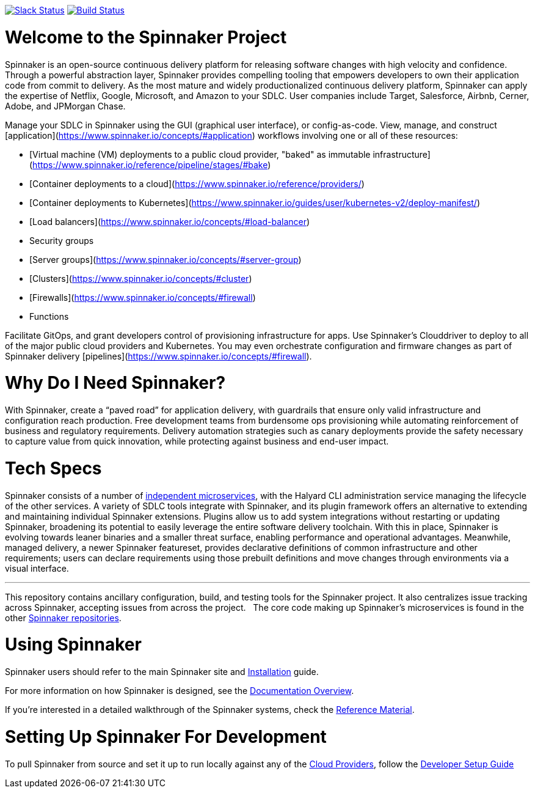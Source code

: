 :doctype: book

image:http://join.spinnaker.io/badge.svg[Slack Status,link=http://join.spinnaker.io]
image:https://travis-ci.org/spinnaker/spinnaker.svg?branch=master["Build Status", link="https://travis-ci.org/spinnaker/spinnaker"]

= Welcome to the Spinnaker Project

Spinnaker is an open-source continuous delivery platform for releasing software changes with high velocity and confidence.
Through a powerful abstraction layer, Spinnaker provides compelling tooling that empowers developers to own their application code from commit to delivery. As the most mature and widely productionalized continuous delivery platform, Spinnaker can apply the expertise of Netflix, Google, Microsoft,
 and Amazon to your SDLC. User companies include Target, Salesforce, Airbnb, Cerner, Adobe, and JPMorgan Chase.

Manage your SDLC in Spinnaker using the GUI (graphical user interface), or config-as-code. View, manage, and construct [application](https://www.spinnaker.io/concepts/#application) workflows involving one or all of these resources: 

- [Virtual machine (VM) deployments to a public cloud provider, "baked" as immutable infrastructure](https://www.spinnaker.io/reference/pipeline/stages/#bake)
- [Container deployments to a cloud](https://www.spinnaker.io/reference/providers/)
- [Container deployments to Kubernetes](https://www.spinnaker.io/guides/user/kubernetes-v2/deploy-manifest/)
- [Load balancers](https://www.spinnaker.io/concepts/#load-balancer)
- Security groups
- [Server groups](https://www.spinnaker.io/concepts/#server-group)
- [Clusters](https://www.spinnaker.io/concepts/#cluster)
- [Firewalls](https://www.spinnaker.io/concepts/#firewall)
- Functions


Facilitate GitOps, and grant developers control of provisioning infrastructure for apps. Use Spinnaker’s Clouddriver to deploy to all of the major public cloud providers and Kubernetes. You may even orchestrate configuration and firmware changes as part of Spinnaker delivery [pipelines](https://www.spinnaker.io/concepts/#firewall).

= Why Do I Need Spinnaker?

With Spinnaker, create a “paved road” for application delivery, with guardrails that ensure only valid infrastructure and configuration reach production.
Free development teams from burdensome ops provisioning while automating reinforcement of business and regulatory requirements. Delivery automation
strategies such as canary deployments provide the safety necessary to capture value from quick innovation, while protecting against business and end-user
 impact.
 
= Tech Specs

Spinnaker consists of a number of https://www.spinnaker.io/reference/architecture/[independent microservices], with the Halyard CLI administration service
managing the lifecycle of the other services. A variety of SDLC tools integrate with Spinnaker, and its plugin framework offers an alternative to extending
and maintaining individual Spinnaker extensions. Plugins allow us to add system integrations without restarting or updating Spinnaker, broadening its potential
to easily leverage the entire software delivery toolchain. With this in place, Spinnaker is evolving towards leaner binaries and a smaller threat surface,
enabling performance and operational advantages. Meanwhile, managed delivery, a newer Spinnaker featureset, provides declarative definitions of common
infrastructure and other requirements; users can declare requirements using those
prebuilt definitions and move changes through environments via a visual interface.

'''

This repository contains ancillary configuration, build, and testing tools for the Spinnaker project. It also centralizes issue tracking across Spinnaker, accepting issues from across the project.  
The core code making up Spinnaker’s microservices is found in the other https://github.com/spinnaker[Spinnaker repositories].

= Using Spinnaker

Spinnaker users should refer to the main
Spinnaker site and https://www.spinnaker.io/setup/[Installation] guide.

For more information on how Spinnaker is designed, see the https://www.spinnaker.io/concepts/[Documentation Overview].

If you're interested in a detailed walkthrough of the Spinnaker systems, check the https://www.spinnaker.io/reference/[Reference Material].

= Setting Up Spinnaker For Development

To pull Spinnaker from source and set it up to run locally against any of the https://www.spinnaker.io/setup/install/providers/#supported-providers[Cloud Providers],
follow the https://spinnaker.io/guides/developer/getting-set-up/[Developer Setup Guide]
